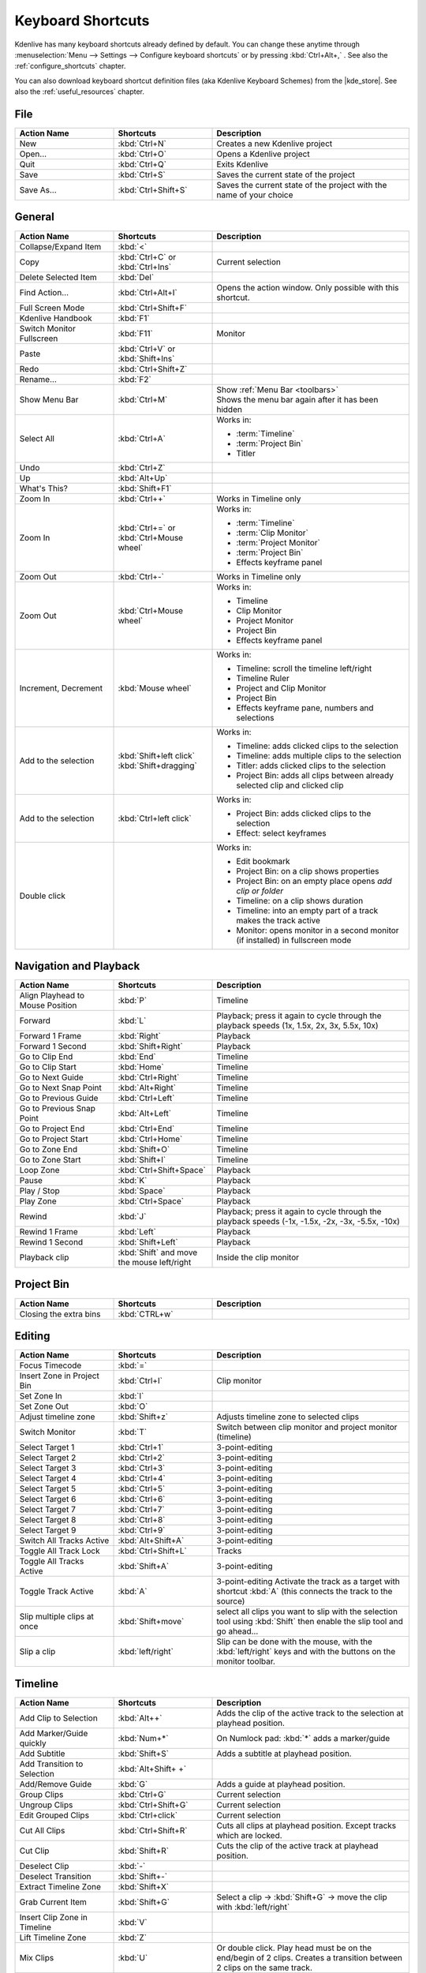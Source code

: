 .. meta::
   :description: Kdenlive's User Interface - Default Keyboard Shortcuts
   :keywords: KDE, Kdenlive, shortcuts, set, documentation, user manual, video editor, open source, free, learn, easy, user interface, keyboard, shortcuts

.. metadata-placeholder

   :authors: - Annew (https://userbase.kde.org/User:Annew)
             - Claus Christensen
             - Yuri Chornoivan
             - Simon Eugster <simon.eu@gmail.com>
             - Ttguy (https://userbase.kde.org/User:Ttguy)
             - Thanks4theFish (https://userbase.kde.org/User:Thanks4theFish)
             - Bushuev (https://userbase.kde.org/User:Bushuev)
             - Eugen Mohr
             - Bernd Jordan (https://discuss.kde.org/u/berndmj)

   :license: Creative Commons License SA 4.0


.. |kde_store| raw:: html

   <a href="https://store.kde.org/browse?cat=426&ord=latest" target="_blank">KDE Store</a>


.. _ui-keyboard_shortcuts:

Keyboard Shortcuts
==================

..
   The base EXCEL "Shortcuts_for_Kdenlive.xlsx" is stored in folder "files"

   ## Approach with +----+----+ table approach ##

   Copy/paste from EXCEL sheet direct into the online converter.
   Grid tables online converter: https://www.tablesgenerator.com/text_tables
   On top of the converter click on tab "text"
   On the bottom set "to reStructuredText syntax". Now the table header line is bold.


   ## Alternative approach with '.. list-table::' directive ##

   IN the EXCEL sheet, filter the data by shortcut category (e.g. File) and select the cells in column H. Then copy from the spreadsheet and paste it into the .rst file. Some manual adjustments are needed for proper formatting of the display due to LibreOffice Calc losing some of the formatting (e.g. leading spaces or turning LF into space). OnlyOffice does not have that problem.

   Since list-table does not allow for LF in cells you need to use | to force a LF (see line 95ff below)


Kdenlive has many keyboard shortcuts already defined by default. You can change these anytime through :menuselection:`Menu --> Settings --> Configure keyboard shortcuts` or by pressing :kbd:`Ctrl+Alt+,` . See also the :ref:`configure_shortcuts` chapter.

You can also download keyboard shortcut definition files (aka Kdenlive Keyboard Schemes) from the |kde_store|.  See also the :ref:`useful_resources` chapter.


.. _ui-shortcuts_file:

File 
----
.. list-table::
   :width: 100%
   :widths: 25 25 50
   :header-rows: 1
   :class: table-wrap

   * - Action Name
     - Shortcuts
     - Description
   * - New
     - :kbd:`Ctrl+N`
     - Creates a new Kdenlive project
   * - Open...
     - :kbd:`Ctrl+O`
     - Opens a Kdenlive project
   * - Quit
     - :kbd:`Ctrl+Q`
     - Exits Kdenlive
   * - Save
     - :kbd:`Ctrl+S`
     - Saves the current state of the project
   * - Save As...
     - :kbd:`Ctrl+Shift+S`
     - Saves the current state of the project with the name of your choice


.. _ui-shortcuts_general:

General
-------
.. list-table::
   :width: 100%
   :widths: 25 25 50
   :header-rows: 1
   :class: table-wrap

   * - Action Name
     - Shortcuts
     - Description
   * - Collapse/Expand Item
     - :kbd:`<`
     -
   * - Copy
     - | :kbd:`Ctrl+C` or
       | :kbd:`Ctrl+Ins`
     - Current selection
   * - Delete Selected Item
     - :kbd:`Del`
     -
   * - Find Action…
     - :kbd:`Ctrl+Alt+I`
     - Opens the action window. Only possible with this shortcut.
   * - Full Screen Mode
     - :kbd:`Ctrl+Shift+F`
     -
   * - Kdenlive Handbook
     - :kbd:`F1`
     -
   * - Switch Monitor Fullscreen
     - :kbd:`F11`
     - Monitor
   * - Paste
     - | :kbd:`Ctrl+V` or
       | :kbd:`Shift+Ins`
     -
   * - Redo
     - :kbd:`Ctrl+Shift+Z`
     -
   * - Rename...
     - :kbd:`F2`
     -
   * - Show Menu Bar
     - :kbd:`Ctrl+M`
     - | Show :ref:`Menu Bar <toolbars>`
       | Shows the menu bar again after it has been hidden
   * - Select All
     - :kbd:`Ctrl+A`
     - Works in:

       - :term:`Timeline`
       - :term:`Project Bin`
       - Titler
   * - Undo
     - :kbd:`Ctrl+Z`
     -
   * - Up
     - :kbd:`Alt+Up`
     -
   * - What's This?
     - :kbd:`Shift+F1`
     -
   * - Zoom In
     - :kbd:`Ctrl++`
     - Works in Timeline only
   * - Zoom In
     - | :kbd:`Ctrl+=` or
       | :kbd:`Ctrl+Mouse wheel`
     - Works in:

       - :term:`Timeline`
       - :term:`Clip Monitor`
       - :term:`Project Monitor`
       - :term:`Project Bin`
       - Effects keyframe panel
   * - Zoom Out
     - :kbd:`Ctrl+-`
     - Works in Timeline only
   * - Zoom Out
     - :kbd:`Ctrl+Mouse wheel`
     - Works in:

       - Timeline
       - Clip Monitor
       - Project Monitor
       - Project Bin
       - Effects keyframe panel
   * - Increment, Decrement
     - :kbd:`Mouse wheel`
     - Works in:

       - Timeline: scroll the timeline left/right
       - Timeline Ruler
       - Project and Clip Monitor
       - Project Bin
       - Effects keyframe pane, numbers and selections
   * - Add to the selection
     - | :kbd:`Shift+left click`
       | :kbd:`Shift+dragging`
     - Works in:

       - Timeline: adds clicked clips to the selection
       - Timeline: adds multiple clips to the selection
       - Titler: adds clicked clips to the selection
       - Project Bin: adds all clips between already selected clip and clicked clip
   * - Add to the selection
     - :kbd:`Ctrl+left click`
     - Works in:

       - Project Bin: adds clicked clips to the selection
       - Effect: select keyframes
   * - Double click
     -
     - Works in:

       - Edit bookmark
       - Project Bin: on a clip shows properties
       - Project Bin: on an empty place opens `add clip or folder`
       - Timeline: on a clip shows duration
       - Timeline: into an empty part of a track makes the track active
       - Monitor: opens monitor in a second monitor (if installed) in fullscreen mode


.. _ui-shortcuts_nav+playback:

Navigation and Playback
-----------------------
.. list-table::
   :width: 100%
   :widths: 25 25 50
   :header-rows: 1
   :class: table-wrap

   * - Action Name
     - Shortcuts
     - Description
   * - Align Playhead to Mouse Position
     - :kbd:`P`
     - Timeline
   * - Forward
     - :kbd:`L`
     - Playback; press it again to cycle through the playback speeds (1x, 1.5x, 2x, 3x, 5.5x, 10x)
   * - Forward 1 Frame
     - :kbd:`Right`
     - Playback
   * - Forward 1 Second
     - :kbd:`Shift+Right`
     - Playback
   * - Go to Clip End
     - :kbd:`End`
     - Timeline
   * - Go to Clip Start
     - :kbd:`Home`
     - Timeline
   * - Go to Next Guide
     - :kbd:`Ctrl+Right`
     - Timeline
   * - Go to Next Snap Point
     - :kbd:`Alt+Right`
     - Timeline
   * - Go to Previous Guide
     - :kbd:`Ctrl+Left`
     - Timeline
   * - Go to Previous Snap Point
     - :kbd:`Alt+Left`
     - Timeline
   * - Go to Project End
     - :kbd:`Ctrl+End`
     - Timeline
   * - Go to Project Start
     - :kbd:`Ctrl+Home`
     - Timeline
   * - Go to Zone End
     - :kbd:`Shift+O`
     - Timeline
   * - Go to Zone Start
     - :kbd:`Shift+I`
     - Timeline
   * - Loop Zone
     - :kbd:`Ctrl+Shift+Space`
     - Playback
   * - Pause
     - :kbd:`K`
     - Playback
   * - Play / Stop
     - :kbd:`Space`
     - Playback
   * - Play Zone
     - :kbd:`Ctrl+Space`
     - Playback
   * - Rewind
     - :kbd:`J`
     - Playback; press it again to cycle through the playback speeds (-1x, -1.5x, -2x, -3x, -5.5x, -10x)
   * - Rewind 1 Frame
     - :kbd:`Left`
     - Playback
   * - Rewind 1 Second
     - :kbd:`Shift+Left`
     - Playback
   * - Playback clip
     - :kbd:`Shift` and move the mouse left/right
     - Inside the clip monitor


.. _ui-shortcuts_project_bin:

Project Bin
-----------

.. list-table::
   :width: 100%
   :widths: 25 25 50
   :header-rows: 1
   :class: table-wrap

   * - Action Name
     - Shortcuts
     - Description
   * - Closing the extra bins
     - :kbd:`CTRL+w`
     -


.. _ui-shortcuts_editing:

Editing
-------

.. list-table::
   :width: 100%
   :widths: 25 25 50
   :header-rows: 1
   :class: table-wrap

   * - Action Name
     - Shortcuts
     - Description
   * - Focus Timecode
     - :kbd:`=`
     -
   * - Insert Zone in Project Bin
     - :kbd:`Ctrl+I`
     - Clip monitor
   * - Set Zone In
     - :kbd:`I`
     -
   * - Set Zone Out
     - :kbd:`O`
     -
   * - Adjust timeline zone
     - :kbd:`Shift+z`
     - Adjusts timeline zone to selected clips
   * - Switch Monitor
     - :kbd:`T`
     - Switch between clip monitor and project monitor (timeline)
   * - Select Target 1
     - :kbd:`Ctrl+1`
     - 3-point-editing
   * - Select Target 2
     - :kbd:`Ctrl+2`
     - 3-point-editing
   * - Select Target 3
     - :kbd:`Ctrl+3`
     - 3-point-editing
   * - Select Target 4
     - :kbd:`Ctrl+4`
     - 3-point-editing
   * - Select Target 5
     - :kbd:`Ctrl+5`
     - 3-point-editing
   * - Select Target 6
     - :kbd:`Ctrl+6`
     - 3-point-editing
   * - Select Target 7
     - :kbd:`Ctrl+7`
     - 3-point-editing
   * - Select Target 8
     - :kbd:`Ctrl+8`
     - 3-point-editing
   * - Select Target 9
     - :kbd:`Ctrl+9`
     - 3-point-editing
   * - Switch All Tracks Active
     - :kbd:`Alt+Shift+A`
     - 3-point-editing
   * - Toggle All Track Lock
     - :kbd:`Ctrl+Shift+L`
     - Tracks
   * - Toggle All Tracks Active
     - :kbd:`Shift+A`
     - 3-point-editing
   * - Toggle Track Active
     - :kbd:`A`
     - 3-point-editing Activate the track as a target with shortcut :kbd:`A` (this connects the track to the source)
   * - Slip multiple clips at once
     - :kbd:`Shift+move`
     - select all clips you want to slip with the selection tool using :kbd:`Shift` then enable the slip tool and go ahead…
   * - Slip a clip
     - :kbd:`left/right`
     - Slip can be done with the mouse, with the :kbd:`left/right` keys and with the buttons on the monitor toolbar.


.. _ui-shortcuts_timeline:

Timeline
--------

.. list-table::
   :width: 100%
   :widths: 25 25 50
   :header-rows: 1
   :class: table-wrap

   * - Action Name
     - Shortcuts
     - Description
   * - Add Clip to Selection
     - :kbd:`Alt++`
     - Adds the clip of the active track to the selection at playhead position.
   * - Add Marker/Guide quickly
     - :kbd:`Num+*`
     - On Numlock pad: :kbd:`*` adds a marker/guide
   * - Add Subtitle
     - :kbd:`Shift+S`
     - Adds a subtitle at playhead position.
   * - Add Transition to Selection
     - :kbd:`Alt+Shift+ +`
     -
   * - Add/Remove Guide
     - :kbd:`G`
     - Adds a guide at playhead position.
   * - Group Clips
     - :kbd:`Ctrl+G`
     - Current selection
   * - Ungroup Clips
     - :kbd:`Ctrl+Shift+G`
     - Current selection
   * - Edit Grouped Clips
     - :kbd:`Ctrl+click`
     - Current selection
   * - Cut All Clips
     - :kbd:`Ctrl+Shift+R`
     - Cuts all clips at playhead position. Except tracks which are locked.
   * - Cut Clip
     - :kbd:`Shift+R`
     - Cuts the clip of the active track at playhead position.
   * - Deselect Clip
     - :kbd:`-`
     -
   * - Deselect Transition
     - :kbd:`Shift+-`
     -
   * - Extract Timeline Zone
     - :kbd:`Shift+X`
     -
   * - Grab Current Item
     - :kbd:`Shift+G`
     - Select a clip -> :kbd:`Shift+G` -> move the clip with :kbd:`left/right`
   * - Insert Clip Zone in Timeline
     - :kbd:`V`
     -
   * - Lift Timeline Zone
     - :kbd:`Z`
     -
   * - Mix Clips
     - :kbd:`U`
     - Or double click. Play head must be on the end/begin of 2 clips. Creates a transition between 2 clips on the same track.
   * - Extract Clip
     - :kbd:`Shift+Del`
     - Deletes the clip from the Timeline and removes the gab
   * - Multitrack View
     - :kbd:`F12`
     - :menuselection:`Tool -> Multicam tool` must be disabled
   * - Overwrite Clip Zone in Timeline
     - :kbd:`B`
     -
   * - Resize Item End
     - :kbd:`)`
     - | On active track: Cut the clip at the playhead position and delete the remainder.
       | On active track: Cut, delete and remove the empty space use :ref:`ripple_trim_to_playhead`.
   * - Resize Item Start
     - :kbd:`(`
     - | On active track: Cut the clip at the playhead position and delete the section from the start of the clip to the playhead.
       | On active track: Cut, delete and remove the empty space use :ref:`ripple_trim_to_playhead`.   
   * - Select Clip
     - :kbd:`+`
     -
   * - Select Transition
     - :kbd:`Shift+ +`
     -
   * - Start Preview Render
     - :kbd:`Shift+Return`
     -
   * - Razor Tool
     - :kbd:`X`
     - Tools
   * - Selection Tool
     - :kbd:`S`
     - Tools
   * - Spacer Tool
     - :kbd:`M`
     - Tools
   * - Deselect
     - :kbd:`Ctrl+Shift+A`
     - Tracks
   * - Select Audio Track 1
     - :kbd:`Alt+1`
     - Tracks
   * - Select Audio Track 2
     - :kbd:`Alt+2`
     - Tracks
   * - Select Audio Track 3
     - :kbd:`Alt+3`
     - Tracks
   * - Select Audio Track 4
     - :kbd:`Alt+4`
     - Tracks
   * - Select Audio Track 5
     - :kbd:`Alt+5`
     - Tracks
   * - Select Audio Track 6
     - :kbd:`Alt+6`
     - Tracks
   * - Select Audio Track 7
     - :kbd:`Alt+7`
     - Tracks
   * - Select Audio Track 8
     - :kbd:`Alt+8`
     - Tracks
   * - Select Audio Track 9
     - :kbd:`Alt+9`
     - Tracks
   * - Select Video Track 1
     - :kbd:`1`
     - | Track selection in general and for 3-point-editing
       | Multicam tool: You trim the clips in the desired track while the timeline is playing
   * - Select Video Track 2
     - :kbd:`2`
     - | Track selection in general and for 3-point-editing
       | Multicam tool: You trim the clips in the desired track while the timeline is playing
   * - Select Video Track 3
     - :kbd:`3`
     - | Track selection in general and for 3-point-editing
       | Multicam tool: You trim the clips in the desired track while the timeline is playing
   * - Select Video Track 4
     - :kbd:`4`
     - | Track selection in general and for 3-point-editing
       | Multicam tool: You trim the clips in the desired track while the timeline is playing
   * - Select Video Track 5
     - :kbd:`5`
     - | Track selection in general and for 3-point-editing
       | Multicam tool: You trim the clips in the desired track while the timeline is playing
   * - Select Video Track 6
     - :kbd:`6`
     - | Track selection in general and for 3-point-editing
       | Multicam tool: You trim the clips in the desired track while the timeline is playing
   * - Select Video Track 7
     - :kbd:`7`
     - | Track selection in general and for 3-point-editing
       | Multicam tool: You trim the clips in the desired track while the timeline is playing
   * - Select Video Track 8
     - :kbd:`8`
     - | Track selection in general and for 3-point-editing
       | Multicam tool: You trim the clips in the desired track while the timeline is playing
   * - Select Video Track 9
     - :kbd:`9`
     - | Track selection in general and for 3-point-editing
       | Multicam tool: You trim the clips in the desired track while the timeline is playing
   * - Switch Track Target Audio Stream
     - :kbd:`'`
     - Tracks
   * - Toggle Track Disabled
     - :kbd:`Shift+H`
     - Tracks
   * - Toggle Track Lock
     - :kbd:`Shift+L`
     - Tracks
   * - Toggle Track Target
     - :kbd:`Shift+T`
     - | 3-point-editing
       | Select a video or audio track in the timeline (up/down arrow key) and set it as source with :kbd:`Shift + T`.
   * - Resize only audio or video part of a clip
     - :kbd:`Shift+resize`
     - Only possible with keyboard
   * - Move audio or video part to another track independently.
     - :kbd:`Alt+move`
     - Only possible with keyboard
   * - Adjust the speed of a clip
     - :kbd:`Ctrl+dragging`
     - Only possible with keyboard
   * - Return from any tools back to Selection tool.
     - :kbd:`ESC`
     - Only possible with keyboard
   * - Tracks resized simultaneously
     - :kbd:`Shift+dragging`
     - Either for video or audio tracks.
   * - Tracks resized simultaneously to normal
     - :kbd:`Shift+double click`
     - Normalize track height either for video or audio tracks.
   * - Track selection
     - :kbd:`up/down`
     -
   * - Toggle between sequence tabs
     - | :kbd:`Ctrl+tab`
       | :kbd:`Ctrl+Shift+tab`
     - | Go to next sequence
       | Go to previous sequence


.. _ui-shortcuts_titler:

Titler
------

.. list-table::
   :width: 100%
   :widths: 25 25 50
   :header-rows: 1
   :class: table-wrap

   * - Action Name
     - Shortcuts
     - Description
   * - Add text
     - :kbd:`Alt+T`
     - Click on the canvas to add text
   * - Add rectangle
     - :kbd:`Alt+R`
     - Drag the mouse to draw a rectangle
   * - Add ellipse
     - :kbd:`Alt+E`
     - Drag the mouse to draw a ellipse.
   * - Insert an image
     - :kbd:`Alt+I`
     - Insert an image
   * - Back to selection tool
     - :kbd:`Alt+S`
     -
   * - Move selected items vertical only.
     - :kbd:`Shift`
     - Hold :kbd:`Shift` moves selected items vertical only.
   * - Move selected items horizontally only.
     - :kbd:`Shift+Alt`
     - Hold :kbd:`Shift+Alt` moves selected items horizontally only.


.. _ui-shortcuts_render:

Render
------

.. list-table::
   :width: 100%
   :widths: 25 25 50
   :header-rows: 1
   :class: table-wrap

   * - Action Name
     - Shortcuts
     - Description
   * - Render
     - :kbd:`Ctrl+Return`
     - Opens the Render window.


.. _ui-shortcuts_settings:

Settings
--------

.. list-table::
   :width: 100%
   :widths: 25 25 50
   :header-rows: 1
   :class: table-wrap

   * - Action Name
     - Shortcuts
     - Description
   * - Configure Kdenlive...
     - :kbd:`Ctrl+Shift+,`
     - Opens the configure window
   * - Configure Keyboard Shortcuts...
     - :kbd:`Ctrl+Alt+,`
     - Opens the shortcut window


.. _ui-shortcuts_raise_widgets:

Raise Widgets with Shortcuts
----------------------------

.. .. versionadded:: 21.08.0
  
You can assign shortcuts to raise docked :term:`widgets<widget>`. In the :menuselection:`Menu --> Settings --> Configure Keyboard Shortcuts` (or :kbd:`Ctrl+Alt+,` window search for "raise" and it will list all widgets that can be raised. Assign a keyboard shortcut to a widget, and if you press that key combination Kdenlive will bring the focus to the respective widget and select it.

.. figure:: ../images/user_interface/kdenlive_ui-shortcuts.gif
   :width: 100%
   :alt: kdenlive_shortcuts

   Assigning a keyboard shortcut to raise a widget

..


.. _ui-shortcuts_keyframe_functions:

Shortcuts for Keyframe Functions
--------------------------------

.. .. versionadded:: 21.08.0

You can assign shortcuts to the following three :term:`keyframe` functions: *Add/Remove Keyframe*, *Go to next keyframe* and *Go to previous keyframe*.

Click on a :term:`clip` in the :term:`timeline` and you can use the shortcuts to add/remove keyframes or jump between them.


.. figure:: /images/user_interface/kdenlive_ui-shortcut_keyframe.gif
   :width: 100%
   :alt: kdenlive_ui-shortcut_keyframe

   Creating keyboard shortcuts for keyframe functions

..


.. _ui-shortcuts_command_bar:

Command Search Bar
------------------

.. .. versionadded:: 21.08.0

The command bar allows to easily search for any action in Kdenlive like changing themes, adding effects, opening files and more. It can be accessed with the shortcut :kbd:`Ctrl+Alt+I`. The shortcut is defined by KDE-Framework, so do not change it.

.. note:: This feature requires KDE Frameworks lib version 5.83.

.. figure:: /images/user_interface/kdenlive_ui-searchbar.gif
   :width: 100%
   :alt: kdenlive_ui-searchbar
  
   Searching for Kdenlive action commands

..
